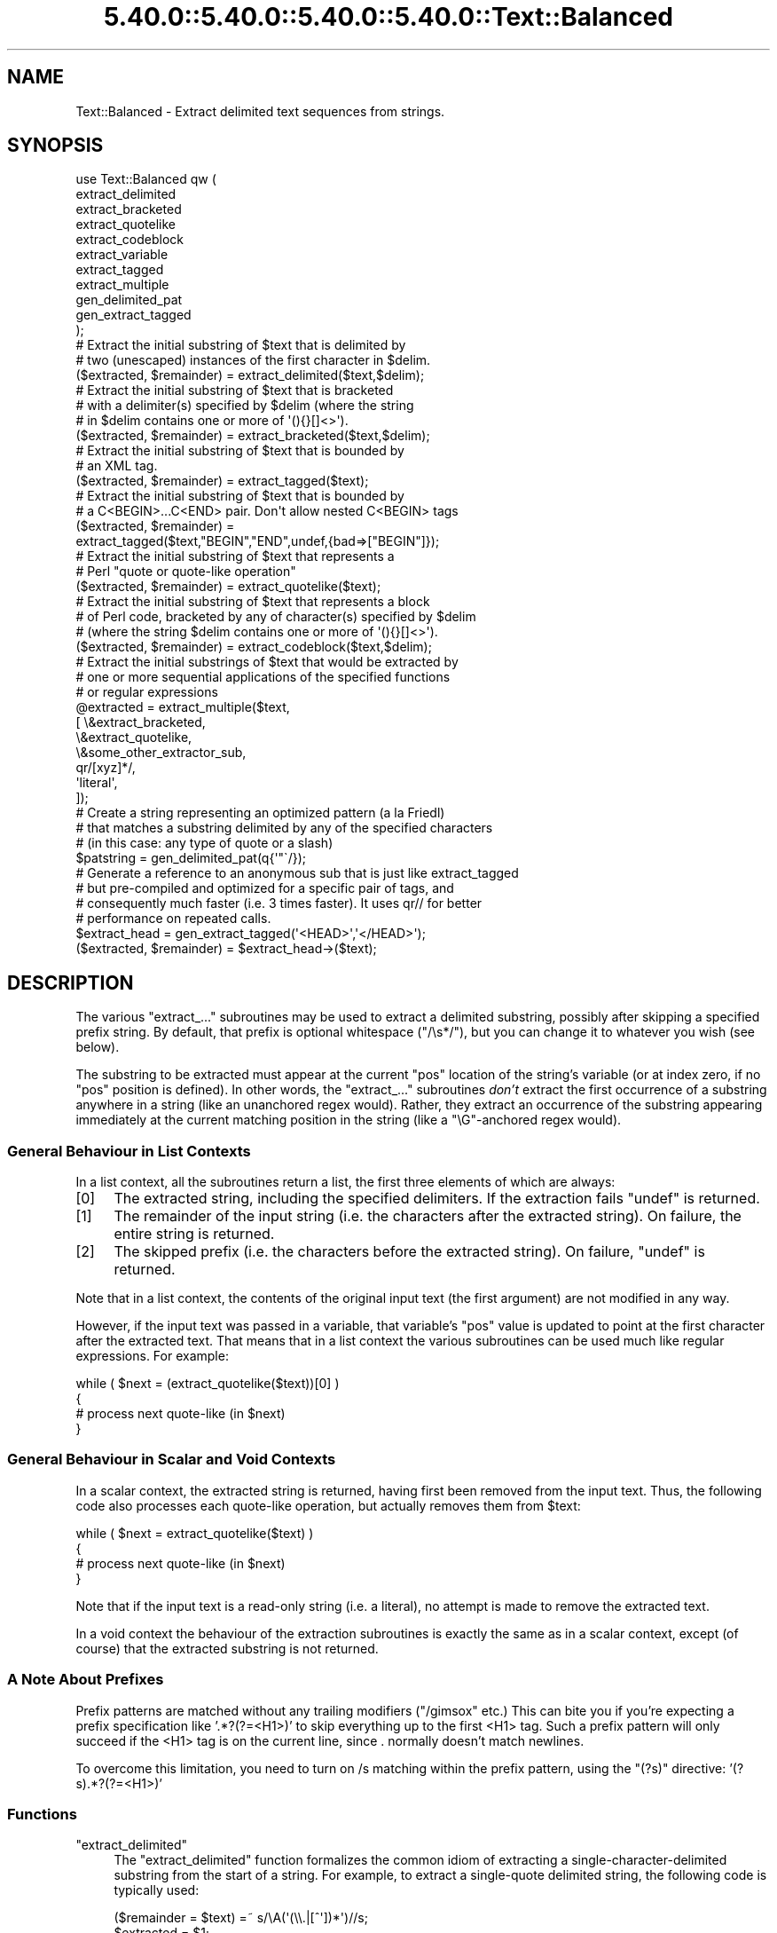 .\" Automatically generated by Pod::Man 5.0102 (Pod::Simple 3.45)
.\"
.\" Standard preamble:
.\" ========================================================================
.de Sp \" Vertical space (when we can't use .PP)
.if t .sp .5v
.if n .sp
..
.de Vb \" Begin verbatim text
.ft CW
.nf
.ne \\$1
..
.de Ve \" End verbatim text
.ft R
.fi
..
.\" \*(C` and \*(C' are quotes in nroff, nothing in troff, for use with C<>.
.ie n \{\
.    ds C` ""
.    ds C' ""
'br\}
.el\{\
.    ds C`
.    ds C'
'br\}
.\"
.\" Escape single quotes in literal strings from groff's Unicode transform.
.ie \n(.g .ds Aq \(aq
.el       .ds Aq '
.\"
.\" If the F register is >0, we'll generate index entries on stderr for
.\" titles (.TH), headers (.SH), subsections (.SS), items (.Ip), and index
.\" entries marked with X<> in POD.  Of course, you'll have to process the
.\" output yourself in some meaningful fashion.
.\"
.\" Avoid warning from groff about undefined register 'F'.
.de IX
..
.nr rF 0
.if \n(.g .if rF .nr rF 1
.if (\n(rF:(\n(.g==0)) \{\
.    if \nF \{\
.        de IX
.        tm Index:\\$1\t\\n%\t"\\$2"
..
.        if !\nF==2 \{\
.            nr % 0
.            nr F 2
.        \}
.    \}
.\}
.rr rF
.\" ========================================================================
.\"
.IX Title "5.40.0::5.40.0::5.40.0::5.40.0::Text::Balanced 3"
.TH 5.40.0::5.40.0::5.40.0::5.40.0::Text::Balanced 3 2024-12-14 "perl v5.40.0" "Perl Programmers Reference Guide"
.\" For nroff, turn off justification.  Always turn off hyphenation; it makes
.\" way too many mistakes in technical documents.
.if n .ad l
.nh
.SH NAME
Text::Balanced \- Extract delimited text sequences from strings.
.SH SYNOPSIS
.IX Header "SYNOPSIS"
.Vb 11
\&    use Text::Balanced qw (
\&        extract_delimited
\&        extract_bracketed
\&        extract_quotelike
\&        extract_codeblock
\&        extract_variable
\&        extract_tagged
\&        extract_multiple
\&        gen_delimited_pat
\&        gen_extract_tagged
\&    );
\&
\&    # Extract the initial substring of $text that is delimited by
\&    # two (unescaped) instances of the first character in $delim.
\&
\&    ($extracted, $remainder) = extract_delimited($text,$delim);
\&
\&    # Extract the initial substring of $text that is bracketed
\&    # with a delimiter(s) specified by $delim (where the string
\&    # in $delim contains one or more of \*(Aq(){}[]<>\*(Aq).
\&
\&    ($extracted, $remainder) = extract_bracketed($text,$delim);
\&
\&    # Extract the initial substring of $text that is bounded by
\&    # an XML tag.
\&
\&    ($extracted, $remainder) = extract_tagged($text);
\&
\&    # Extract the initial substring of $text that is bounded by
\&    # a C<BEGIN>...C<END> pair. Don\*(Aqt allow nested C<BEGIN> tags
\&
\&    ($extracted, $remainder) =
\&        extract_tagged($text,"BEGIN","END",undef,{bad=>["BEGIN"]});
\&
\&    # Extract the initial substring of $text that represents a
\&    # Perl "quote or quote\-like operation"
\&
\&    ($extracted, $remainder) = extract_quotelike($text);
\&
\&    # Extract the initial substring of $text that represents a block
\&    # of Perl code, bracketed by any of character(s) specified by $delim
\&    # (where the string $delim contains one or more of \*(Aq(){}[]<>\*(Aq).
\&
\&    ($extracted, $remainder) = extract_codeblock($text,$delim);
\&
\&    # Extract the initial substrings of $text that would be extracted by
\&    # one or more sequential applications of the specified functions
\&    # or regular expressions
\&
\&    @extracted = extract_multiple($text,
\&                                  [ \e&extract_bracketed,
\&                                    \e&extract_quotelike,
\&                                    \e&some_other_extractor_sub,
\&                                    qr/[xyz]*/,
\&                                    \*(Aqliteral\*(Aq,
\&                                  ]);
\&
\&    # Create a string representing an optimized pattern (a la Friedl)
\&    # that matches a substring delimited by any of the specified characters
\&    # (in this case: any type of quote or a slash)
\&
\&    $patstring = gen_delimited_pat(q{\*(Aq"\`/});
\&
\&    # Generate a reference to an anonymous sub that is just like extract_tagged
\&    # but pre\-compiled and optimized for a specific pair of tags, and
\&    # consequently much faster (i.e. 3 times faster). It uses qr// for better
\&    # performance on repeated calls.
\&
\&    $extract_head = gen_extract_tagged(\*(Aq<HEAD>\*(Aq,\*(Aq</HEAD>\*(Aq);
\&    ($extracted, $remainder) = $extract_head\->($text);
.Ve
.SH DESCRIPTION
.IX Header "DESCRIPTION"
The various \f(CW\*(C`extract_...\*(C'\fR subroutines may be used to
extract a delimited substring, possibly after skipping a
specified prefix string. By default, that prefix is
optional whitespace (\f(CW\*(C`/\es*/\*(C'\fR), but you can change it to whatever
you wish (see below).
.PP
The substring to be extracted must appear at the
current \f(CW\*(C`pos\*(C'\fR location of the string's variable
(or at index zero, if no \f(CW\*(C`pos\*(C'\fR position is defined).
In other words, the \f(CW\*(C`extract_...\*(C'\fR subroutines \fIdon't\fR
extract the first occurrence of a substring anywhere
in a string (like an unanchored regex would). Rather,
they extract an occurrence of the substring appearing
immediately at the current matching position in the
string (like a \f(CW\*(C`\eG\*(C'\fR\-anchored regex would).
.SS "General Behaviour in List Contexts"
.IX Subsection "General Behaviour in List Contexts"
In a list context, all the subroutines return a list, the first three
elements of which are always:
.IP [0] 4
.IX Item "[0]"
The extracted string, including the specified delimiters.
If the extraction fails \f(CW\*(C`undef\*(C'\fR is returned.
.IP [1] 4
.IX Item "[1]"
The remainder of the input string (i.e. the characters after the
extracted string). On failure, the entire string is returned.
.IP [2] 4
.IX Item "[2]"
The skipped prefix (i.e. the characters before the extracted string).
On failure, \f(CW\*(C`undef\*(C'\fR is returned.
.PP
Note that in a list context, the contents of the original input text (the first
argument) are not modified in any way.
.PP
However, if the input text was passed in a variable, that variable's
\&\f(CW\*(C`pos\*(C'\fR value is updated to point at the first character after the
extracted text. That means that in a list context the various
subroutines can be used much like regular expressions. For example:
.PP
.Vb 4
\&    while ( $next = (extract_quotelike($text))[0] )
\&    {
\&        # process next quote\-like (in $next)
\&    }
.Ve
.SS "General Behaviour in Scalar and Void Contexts"
.IX Subsection "General Behaviour in Scalar and Void Contexts"
In a scalar context, the extracted string is returned, having first been
removed from the input text. Thus, the following code also processes
each quote-like operation, but actually removes them from \f(CW$text:\fR
.PP
.Vb 4
\&    while ( $next = extract_quotelike($text) )
\&    {
\&        # process next quote\-like (in $next)
\&    }
.Ve
.PP
Note that if the input text is a read-only string (i.e. a literal),
no attempt is made to remove the extracted text.
.PP
In a void context the behaviour of the extraction subroutines is
exactly the same as in a scalar context, except (of course) that the
extracted substring is not returned.
.SS "A Note About Prefixes"
.IX Subsection "A Note About Prefixes"
Prefix patterns are matched without any trailing modifiers (\f(CW\*(C`/gimsox\*(C'\fR etc.)
This can bite you if you're expecting a prefix specification like
\&'.*?(?=<H1>)' to skip everything up to the first <H1> tag. Such a prefix
pattern will only succeed if the <H1> tag is on the current line, since
\&. normally doesn't match newlines.
.PP
To overcome this limitation, you need to turn on /s matching within
the prefix pattern, using the \f(CW\*(C`(?s)\*(C'\fR directive: '(?s).*?(?=<H1>)'
.SS Functions
.IX Subsection "Functions"
.ie n .IP """extract_delimited""" 4
.el .IP \f(CWextract_delimited\fR 4
.IX Item "extract_delimited"
The \f(CW\*(C`extract_delimited\*(C'\fR function formalizes the common idiom
of extracting a single-character-delimited substring from the start of
a string. For example, to extract a single-quote delimited string, the
following code is typically used:
.Sp
.Vb 2
\&    ($remainder = $text) =~ s/\eA(\*(Aq(\e\e.|[^\*(Aq])*\*(Aq)//s;
\&    $extracted = $1;
.Ve
.Sp
but with \f(CW\*(C`extract_delimited\*(C'\fR it can be simplified to:
.Sp
.Vb 1
\&    ($extracted,$remainder) = extract_delimited($text, "\*(Aq");
.Ve
.Sp
\&\f(CW\*(C`extract_delimited\*(C'\fR takes up to four scalars (the input text, the
delimiters, a prefix pattern to be skipped, and any escape characters)
and extracts the initial substring of the text that
is appropriately delimited. If the delimiter string has multiple
characters, the first one encountered in the text is taken to delimit
the substring.
The third argument specifies a prefix pattern that is to be skipped
(but must be present!) before the substring is extracted.
The final argument specifies the escape character to be used for each
delimiter.
.Sp
All arguments are optional. If the escape characters are not specified,
every delimiter is escaped with a backslash (\f(CW\*(C`\e\*(C'\fR).
If the prefix is not specified, the
pattern \f(CW\*(Aq\es*\*(Aq\fR \- optional whitespace \- is used. If the delimiter set
is also not specified, the set \f(CW\*(C`/["\*(Aq\`]/\*(C'\fR is used. If the text to be processed
is not specified either, \f(CW$_\fR is used.
.Sp
In list context, \f(CW\*(C`extract_delimited\*(C'\fR returns a array of three
elements, the extracted substring (\fIincluding the surrounding
delimiters\fR), the remainder of the text, and the skipped prefix (if
any). If a suitable delimited substring is not found, the first
element of the array is the empty string, the second is the complete
original text, and the prefix returned in the third element is an
empty string.
.Sp
In a scalar context, just the extracted substring is returned. In
a void context, the extracted substring (and any prefix) are simply
removed from the beginning of the first argument.
.Sp
Examples:
.Sp
.Vb 1
\&    # Remove a single\-quoted substring from the very beginning of $text:
\&
\&        $substring = extract_delimited($text, "\*(Aq", \*(Aq\*(Aq);
\&
\&    # Remove a single\-quoted Pascalish substring (i.e. one in which
\&    # doubling the quote character escapes it) from the very
\&    # beginning of $text:
\&
\&        $substring = extract_delimited($text, "\*(Aq", \*(Aq\*(Aq, "\*(Aq");
\&
\&    # Extract a single\- or double\- quoted substring from the
\&    # beginning of $text, optionally after some whitespace
\&    # (note the list context to protect $text from modification):
\&
\&        ($substring) = extract_delimited $text, q{"\*(Aq};
\&
\&    # Delete the substring delimited by the first \*(Aq/\*(Aq in $text:
\&
\&        $text = join \*(Aq\*(Aq, (extract_delimited($text,\*(Aq/\*(Aq,\*(Aq[^/]*\*(Aq)[2,1];
.Ve
.Sp
Note that this last example is \fInot\fR the same as deleting the first
quote-like pattern. For instance, if \f(CW$text\fR contained the string:
.Sp
.Vb 1
\&    "if (\*(Aq./cmd\*(Aq =~ m/$UNIXCMD/s) { $cmd = $1; }"
.Ve
.Sp
then after the deletion it would contain:
.Sp
.Vb 1
\&    "if (\*(Aq.$UNIXCMD/s) { $cmd = $1; }"
.Ve
.Sp
not:
.Sp
.Vb 1
\&    "if (\*(Aq./cmd\*(Aq =~ ms) { $cmd = $1; }"
.Ve
.Sp
See "extract_quotelike" for a (partial) solution to this problem.
.ie n .IP """extract_bracketed""" 4
.el .IP \f(CWextract_bracketed\fR 4
.IX Item "extract_bracketed"
Like \f(CW"extract_delimited"\fR, the \f(CW\*(C`extract_bracketed\*(C'\fR function takes
up to three optional scalar arguments: a string to extract from, a delimiter
specifier, and a prefix pattern. As before, a missing prefix defaults to
optional whitespace and a missing text defaults to \f(CW$_\fR. However, a missing
delimiter specifier defaults to \f(CW\*(Aq{}()[]<>\*(Aq\fR (see below).
.Sp
\&\f(CW\*(C`extract_bracketed\*(C'\fR extracts a balanced-bracket-delimited
substring (using any one (or more) of the user-specified delimiter
brackets: '(..)', '{..}', '[..]', or '<..>'). Optionally it will also
respect quoted unbalanced brackets (see below).
.Sp
A "delimiter bracket" is a bracket in list of delimiters passed as
\&\f(CW\*(C`extract_bracketed\*(C'\fR's second argument. Delimiter brackets are
specified by giving either the left or right (or both!) versions
of the required bracket(s). Note that the order in which
two or more delimiter brackets are specified is not significant.
.Sp
A "balanced-bracket-delimited substring" is a substring bounded by
matched brackets, such that any other (left or right) delimiter
bracket \fIwithin\fR the substring is also matched by an opposite
(right or left) delimiter bracket \fIat the same level of nesting\fR. Any
type of bracket not in the delimiter list is treated as an ordinary
character.
.Sp
In other words, each type of bracket specified as a delimiter must be
balanced and correctly nested within the substring, and any other kind of
("non-delimiter") bracket in the substring is ignored.
.Sp
For example, given the string:
.Sp
.Vb 1
\&    $text = "{ an \*(Aq[irregularly :\-(] {} parenthesized >:\-)\*(Aq string }";
.Ve
.Sp
then a call to \f(CW\*(C`extract_bracketed\*(C'\fR in a list context:
.Sp
.Vb 1
\&    @result = extract_bracketed( $text, \*(Aq{}\*(Aq );
.Ve
.Sp
would return:
.Sp
.Vb 1
\&    ( "{ an \*(Aq[irregularly :\-(] {} parenthesized >:\-)\*(Aq string }" , "" , "" )
.Ve
.Sp
since both sets of \f(CW\*(Aq{..}\*(Aq\fR brackets are properly nested and evenly balanced.
(In a scalar context just the first element of the array would be returned. In
a void context, \f(CW$text\fR would be replaced by an empty string.)
.Sp
Likewise the call in:
.Sp
.Vb 1
\&    @result = extract_bracketed( $text, \*(Aq{[\*(Aq );
.Ve
.Sp
would return the same result, since all sets of both types of specified
delimiter brackets are correctly nested and balanced.
.Sp
However, the call in:
.Sp
.Vb 1
\&    @result = extract_bracketed( $text, \*(Aq{([<\*(Aq );
.Ve
.Sp
would fail, returning:
.Sp
.Vb 1
\&    ( undef , "{ an \*(Aq[irregularly :\-(] {} parenthesized >:\-)\*(Aq string }"  );
.Ve
.Sp
because the embedded pairs of \f(CW\*(Aq(..)\*(Aq\fRs and \f(CW\*(Aq[..]\*(Aq\fRs are "cross-nested" and
the embedded \f(CW\*(Aq>\*(Aq\fR is unbalanced. (In a scalar context, this call would
return an empty string. In a void context, \f(CW$text\fR would be unchanged.)
.Sp
Note that the embedded single-quotes in the string don't help in this
case, since they have not been specified as acceptable delimiters and are
therefore treated as non-delimiter characters (and ignored).
.Sp
However, if a particular species of quote character is included in the
delimiter specification, then that type of quote will be correctly handled.
for example, if \f(CW$text\fR is:
.Sp
.Vb 1
\&    $text = \*(Aq<A HREF=">>>>">link</A>\*(Aq;
.Ve
.Sp
then
.Sp
.Vb 1
\&    @result = extract_bracketed( $text, \*(Aq<">\*(Aq );
.Ve
.Sp
returns:
.Sp
.Vb 1
\&    ( \*(Aq<A HREF=">>>>">\*(Aq, \*(Aqlink</A>\*(Aq, "" )
.Ve
.Sp
as expected. Without the specification of \f(CW\*(C`"\*(C'\fR as an embedded quoter:
.Sp
.Vb 1
\&    @result = extract_bracketed( $text, \*(Aq<>\*(Aq );
.Ve
.Sp
the result would be:
.Sp
.Vb 1
\&    ( \*(Aq<A HREF=">\*(Aq, \*(Aq>>>">link</A>\*(Aq, "" )
.Ve
.Sp
In addition to the quote delimiters \f(CW\*(C`\*(Aq\*(C'\fR, \f(CW\*(C`"\*(C'\fR, and \f(CW\*(C`\`\*(C'\fR, full Perl quote-like
quoting (i.e. q{string}, qq{string}, etc) can be specified by including the
letter 'q' as a delimiter. Hence:
.Sp
.Vb 1
\&    @result = extract_bracketed( $text, \*(Aq<q>\*(Aq );
.Ve
.Sp
would correctly match something like this:
.Sp
.Vb 1
\&    $text = \*(Aq<leftop: conj /and/ conj>\*(Aq;
.Ve
.Sp
See also: \f(CW"extract_quotelike"\fR and \f(CW"extract_codeblock"\fR.
.ie n .IP """extract_variable""" 4
.el .IP \f(CWextract_variable\fR 4
.IX Item "extract_variable"
\&\f(CW\*(C`extract_variable\*(C'\fR extracts any valid Perl variable or
variable-involved expression, including scalars, arrays, hashes, array
accesses, hash look-ups, method calls through objects, subroutine calls
through subroutine references, etc.
.Sp
The subroutine takes up to two optional arguments:
.RS 4
.IP 1. 4
A string to be processed (\f(CW$_\fR if the string is omitted or \f(CW\*(C`undef\*(C'\fR)
.IP 2. 4
A string specifying a pattern to be matched as a prefix (which is to be
skipped). If omitted, optional whitespace is skipped.
.RE
.RS 4
.Sp
On success in a list context, an array of 3 elements is returned. The
elements are:
.IP [0] 4
.IX Item "[0]"
the extracted variable, or variablish expression
.IP [1] 4
.IX Item "[1]"
the remainder of the input text,
.IP [2] 4
.IX Item "[2]"
the prefix substring (if any),
.RE
.RS 4
.Sp
On failure, all of these values (except the remaining text) are \f(CW\*(C`undef\*(C'\fR.
.Sp
In a scalar context, \f(CW\*(C`extract_variable\*(C'\fR returns just the complete
substring that matched a variablish expression. \f(CW\*(C`undef\*(C'\fR is returned on
failure. In addition, the original input text has the returned substring
(and any prefix) removed from it.
.Sp
In a void context, the input text just has the matched substring (and
any specified prefix) removed.
.RE
.ie n .IP """extract_tagged""" 4
.el .IP \f(CWextract_tagged\fR 4
.IX Item "extract_tagged"
\&\f(CW\*(C`extract_tagged\*(C'\fR extracts and segments text between (balanced)
specified tags.
.Sp
The subroutine takes up to five optional arguments:
.RS 4
.IP 1. 4
A string to be processed (\f(CW$_\fR if the string is omitted or \f(CW\*(C`undef\*(C'\fR)
.IP 2. 4
A string specifying a pattern (i.e. regex) to be matched as the opening tag.
If the pattern string is omitted (or \f(CW\*(C`undef\*(C'\fR) then a pattern
that matches any standard XML tag is used.
.IP 3. 4
A string specifying a pattern to be matched at the closing tag.
If the pattern string is omitted (or \f(CW\*(C`undef\*(C'\fR) then the closing
tag is constructed by inserting a \f(CW\*(C`/\*(C'\fR after any leading bracket
characters in the actual opening tag that was matched (\fInot\fR the pattern
that matched the tag). For example, if the opening tag pattern
is specified as \f(CW\*(Aq{{\ew+}}\*(Aq\fR and actually matched the opening tag
\&\f(CW"{{DATA}}"\fR, then the constructed closing tag would be \f(CW"{{/DATA}}"\fR.
.IP 4. 4
A string specifying a pattern to be matched as a prefix (which is to be
skipped). If omitted, optional whitespace is skipped.
.IP 5. 4
A hash reference containing various parsing options (see below)
.RE
.RS 4
.Sp
The various options that can be specified are:
.ie n .IP """reject => $listref""" 4
.el .IP "\f(CWreject => $listref\fR" 4
.IX Item "reject => $listref"
The list reference contains one or more strings specifying patterns
that must \fInot\fR appear within the tagged text.
.Sp
For example, to extract
an HTML link (which should not contain nested links) use:
.Sp
.Vb 1
\&        extract_tagged($text, \*(Aq<A>\*(Aq, \*(Aq</A>\*(Aq, undef, {reject => [\*(Aq<A>\*(Aq]} );
.Ve
.ie n .IP """ignore => $listref""" 4
.el .IP "\f(CWignore => $listref\fR" 4
.IX Item "ignore => $listref"
The list reference contains one or more strings specifying patterns
that are \fInot\fR to be treated as nested tags within the tagged text
(even if they would match the start tag pattern).
.Sp
For example, to extract an arbitrary XML tag, but ignore "empty" elements:
.Sp
.Vb 1
\&        extract_tagged($text, undef, undef, undef, {ignore => [\*(Aq<[^>]*/>\*(Aq]} );
.Ve
.Sp
(also see "gen_delimited_pat" below).
.ie n .IP """fail => $str""" 4
.el .IP "\f(CWfail => $str\fR" 4
.IX Item "fail => $str"
The \f(CW\*(C`fail\*(C'\fR option indicates the action to be taken if a matching end
tag is not encountered (i.e. before the end of the string or some
\&\f(CW\*(C`reject\*(C'\fR pattern matches). By default, a failure to match a closing
tag causes \f(CW\*(C`extract_tagged\*(C'\fR to immediately fail.
.Sp
However, if the string value associated with <reject> is "MAX", then
\&\f(CW\*(C`extract_tagged\*(C'\fR returns the complete text up to the point of failure.
If the string is "PARA", \f(CW\*(C`extract_tagged\*(C'\fR returns only the first paragraph
after the tag (up to the first line that is either empty or contains
only whitespace characters).
If the string is "", the default behaviour (i.e. failure) is reinstated.
.Sp
For example, suppose the start tag "/para" introduces a paragraph, which then
continues until the next "/endpara" tag or until another "/para" tag is
encountered:
.Sp
.Vb 1
\&        $text = "/para line 1\en\enline 3\en/para line 4";
\&
\&        extract_tagged($text, \*(Aq/para\*(Aq, \*(Aq/endpara\*(Aq, undef,
\&                                {reject => \*(Aq/para\*(Aq, fail => MAX );
\&
\&        # EXTRACTED: "/para line 1\en\enline 3\en"
.Ve
.Sp
Suppose instead, that if no matching "/endpara" tag is found, the "/para"
tag refers only to the immediately following paragraph:
.Sp
.Vb 1
\&        $text = "/para line 1\en\enline 3\en/para line 4";
\&
\&        extract_tagged($text, \*(Aq/para\*(Aq, \*(Aq/endpara\*(Aq, undef,
\&                        {reject => \*(Aq/para\*(Aq, fail => MAX );
\&
\&        # EXTRACTED: "/para line 1\en"
.Ve
.Sp
Note that the specified \f(CW\*(C`fail\*(C'\fR behaviour applies to nested tags as well.
.RE
.RS 4
.Sp
On success in a list context, an array of 6 elements is returned. The elements are:
.IP [0] 4
.IX Item "[0]"
the extracted tagged substring (including the outermost tags),
.IP [1] 4
.IX Item "[1]"
the remainder of the input text,
.IP [2] 4
.IX Item "[2]"
the prefix substring (if any),
.IP [3] 4
.IX Item "[3]"
the opening tag
.IP [4] 4
.IX Item "[4]"
the text between the opening and closing tags
.IP [5] 4
.IX Item "[5]"
the closing tag (or "" if no closing tag was found)
.RE
.RS 4
.Sp
On failure, all of these values (except the remaining text) are \f(CW\*(C`undef\*(C'\fR.
.Sp
In a scalar context, \f(CW\*(C`extract_tagged\*(C'\fR returns just the complete
substring that matched a tagged text (including the start and end
tags). \f(CW\*(C`undef\*(C'\fR is returned on failure. In addition, the original input
text has the returned substring (and any prefix) removed from it.
.Sp
In a void context, the input text just has the matched substring (and
any specified prefix) removed.
.RE
.ie n .IP """gen_extract_tagged""" 4
.el .IP \f(CWgen_extract_tagged\fR 4
.IX Item "gen_extract_tagged"
\&\f(CW\*(C`gen_extract_tagged\*(C'\fR generates a new anonymous subroutine which
extracts text between (balanced) specified tags. In other words,
it generates a function identical in function to \f(CW\*(C`extract_tagged\*(C'\fR.
.Sp
The difference between \f(CW\*(C`extract_tagged\*(C'\fR and the anonymous
subroutines generated by
\&\f(CW\*(C`gen_extract_tagged\*(C'\fR, is that those generated subroutines:
.RS 4
.IP \(bu 4
do not have to reparse tag specification or parsing options every time
they are called (whereas \f(CW\*(C`extract_tagged\*(C'\fR has to effectively rebuild
its tag parser on every call);
.IP \(bu 4
make use of the new qr// construct to pre-compile the regexes they use
(whereas \f(CW\*(C`extract_tagged\*(C'\fR uses standard string variable interpolation
to create tag-matching patterns).
.RE
.RS 4
.Sp
The subroutine takes up to four optional arguments (the same set as
\&\f(CW\*(C`extract_tagged\*(C'\fR except for the string to be processed). It returns
a reference to a subroutine which in turn takes a single argument (the text to
be extracted from).
.Sp
In other words, the implementation of \f(CW\*(C`extract_tagged\*(C'\fR is exactly
equivalent to:
.Sp
.Vb 6
\&        sub extract_tagged
\&        {
\&                my $text = shift;
\&                $extractor = gen_extract_tagged(@_);
\&                return $extractor\->($text);
\&        }
.Ve
.Sp
(although \f(CW\*(C`extract_tagged\*(C'\fR is not currently implemented that way).
.Sp
Using \f(CW\*(C`gen_extract_tagged\*(C'\fR to create extraction functions for specific tags
is a good idea if those functions are going to be called more than once, since
their performance is typically twice as good as the more general-purpose
\&\f(CW\*(C`extract_tagged\*(C'\fR.
.RE
.ie n .IP """extract_quotelike""" 4
.el .IP \f(CWextract_quotelike\fR 4
.IX Item "extract_quotelike"
\&\f(CW\*(C`extract_quotelike\*(C'\fR attempts to recognize, extract, and segment any
one of the various Perl quotes and quotelike operators (see
\&\fBperlop\fR\|(3)) Nested backslashed delimiters, embedded balanced bracket
delimiters (for the quotelike operators), and trailing modifiers are
all caught. For example, in:
.Sp
.Vb 1
\&        extract_quotelike \*(Aqq # an octothorpe: \e# (not the end of the q!) #\*(Aq
\&
\&        extract_quotelike \*(Aq  "You said, \e"Use sed\e"."  \*(Aq
\&
\&        extract_quotelike \*(Aq s{([A\-Z]{1,8}\e.[A\-Z]{3})} /\eL$1\eE/; \*(Aq
\&
\&        extract_quotelike \*(Aq tr/\e\e\e/\e\e\e\e/\e\e\e//ds; \*(Aq
.Ve
.Sp
the full Perl quotelike operations are all extracted correctly.
.Sp
Note too that, when using the /x modifier on a regex, any comment
containing the current pattern delimiter will cause the regex to be
immediately terminated. In other words:
.Sp
.Vb 5
\&        \*(Aqm /
\&                (?i)            # CASE INSENSITIVE
\&                [a\-z_]          # LEADING ALPHABETIC/UNDERSCORE
\&                [a\-z0\-9]*       # FOLLOWED BY ANY NUMBER OF ALPHANUMERICS
\&           /x\*(Aq
.Ve
.Sp
will be extracted as if it were:
.Sp
.Vb 3
\&        \*(Aqm /
\&                (?i)            # CASE INSENSITIVE
\&                [a\-z_]          # LEADING ALPHABETIC/\*(Aq
.Ve
.Sp
This behaviour is identical to that of the actual compiler.
.Sp
\&\f(CW\*(C`extract_quotelike\*(C'\fR takes two arguments: the text to be processed and
a prefix to be matched at the very beginning of the text. If no prefix
is specified, optional whitespace is the default. If no text is given,
\&\f(CW$_\fR is used.
.Sp
In a list context, an array of 11 elements is returned. The elements are:
.RS 4
.IP [0] 4
.IX Item "[0]"
the extracted quotelike substring (including trailing modifiers),
.IP [1] 4
.IX Item "[1]"
the remainder of the input text,
.IP [2] 4
.IX Item "[2]"
the prefix substring (if any),
.IP [3] 4
.IX Item "[3]"
the name of the quotelike operator (if any),
.IP [4] 4
.IX Item "[4]"
the left delimiter of the first block of the operation,
.IP [5] 4
.IX Item "[5]"
the text of the first block of the operation
(that is, the contents of
a quote, the regex of a match or substitution or the target list of a
translation),
.IP [6] 4
.IX Item "[6]"
the right delimiter of the first block of the operation,
.IP [7] 4
.IX Item "[7]"
the left delimiter of the second block of the operation
(that is, if it is a \f(CW\*(C`s\*(C'\fR, \f(CW\*(C`tr\*(C'\fR, or \f(CW\*(C`y\*(C'\fR),
.IP [8] 4
.IX Item "[8]"
the text of the second block of the operation
(that is, the replacement of a substitution or the translation list
of a translation),
.IP [9] 4
.IX Item "[9]"
the right delimiter of the second block of the operation (if any),
.IP [10] 4
.IX Item "[10]"
the trailing modifiers on the operation (if any).
.RE
.RS 4
.Sp
For each of the fields marked "(if any)" the default value on success is
an empty string.
On failure, all of these values (except the remaining text) are \f(CW\*(C`undef\*(C'\fR.
.Sp
In a scalar context, \f(CW\*(C`extract_quotelike\*(C'\fR returns just the complete substring
that matched a quotelike operation (or \f(CW\*(C`undef\*(C'\fR on failure). In a scalar or
void context, the input text has the same substring (and any specified
prefix) removed.
.Sp
Examples:
.Sp
.Vb 1
\&        # Remove the first quotelike literal that appears in text
\&
\&                $quotelike = extract_quotelike($text,\*(Aq.*?\*(Aq);
\&
\&        # Replace one or more leading whitespace\-separated quotelike
\&        # literals in $_ with "<QLL>"
\&
\&                do { $_ = join \*(Aq<QLL>\*(Aq, (extract_quotelike)[2,1] } until $@;
\&
\&
\&        # Isolate the search pattern in a quotelike operation from $text
\&
\&                ($op,$pat) = (extract_quotelike $text)[3,5];
\&                if ($op =~ /[ms]/)
\&                {
\&                        print "search pattern: $pat\en";
\&                }
\&                else
\&                {
\&                        print "$op is not a pattern matching operation\en";
\&                }
.Ve
.RE
.ie n .IP """extract_quotelike""" 4
.el .IP \f(CWextract_quotelike\fR 4
.IX Item "extract_quotelike"
\&\f(CW\*(C`extract_quotelike\*(C'\fR can successfully extract "here documents" from an input
string, but with an important caveat in list contexts.
.Sp
Unlike other types of quote-like literals, a here document is rarely
a contiguous substring. For example, a typical piece of code using
here document might look like this:
.Sp
.Vb 4
\&        <<\*(AqEOMSG\*(Aq || die;
\&        This is the message.
\&        EOMSG
\&        exit;
.Ve
.Sp
Given this as an input string in a scalar context, \f(CW\*(C`extract_quotelike\*(C'\fR
would correctly return the string "<<'EOMSG'\enThis is the message.\enEOMSG",
leaving the string " || die;\enexit;" in the original variable. In other words,
the two separate pieces of the here document are successfully extracted and
concatenated.
.Sp
In a list context, \f(CW\*(C`extract_quotelike\*(C'\fR would return the list
.RS 4
.IP [0] 4
.IX Item "[0]"
"<<'EOMSG'\enThis is the message.\enEOMSG\en" (i.e. the full extracted here document,
including fore and aft delimiters),
.IP [1] 4
.IX Item "[1]"
" || die;\enexit;" (i.e. the remainder of the input text, concatenated),
.IP [2] 4
.IX Item "[2]"
"" (i.e. the prefix substring \-\- trivial in this case),
.IP [3] 4
.IX Item "[3]"
"<<" (i.e. the "name" of the quotelike operator)
.IP [4] 4
.IX Item "[4]"
"'EOMSG'" (i.e. the left delimiter of the here document, including any quotes),
.IP [5] 4
.IX Item "[5]"
"This is the message.\en" (i.e. the text of the here document),
.IP [6] 4
.IX Item "[6]"
"EOMSG" (i.e. the right delimiter of the here document),
.IP [7..10] 4
.IX Item "[7..10]"
"" (a here document has no second left delimiter, second text, second right
delimiter, or trailing modifiers).
.RE
.RS 4
.Sp
However, the matching position of the input variable would be set to
"exit;" (i.e. \fIafter\fR the closing delimiter of the here document),
which would cause the earlier " || die;\enexit;" to be skipped in any
sequence of code fragment extractions.
.Sp
To avoid this problem, when it encounters a here document whilst
extracting from a modifiable string, \f(CW\*(C`extract_quotelike\*(C'\fR silently
rearranges the string to an equivalent piece of Perl:
.Sp
.Vb 5
\&        <<\*(AqEOMSG\*(Aq
\&        This is the message.
\&        EOMSG
\&        || die;
\&        exit;
.Ve
.Sp
in which the here document \fIis\fR contiguous. It still leaves the
matching position after the here document, but now the rest of the line
on which the here document starts is not skipped.
.Sp
To prevent <extract_quotelike> from mucking about with the input in this way
(this is the only case where a list-context \f(CW\*(C`extract_quotelike\*(C'\fR does so),
you can pass the input variable as an interpolated literal:
.Sp
.Vb 1
\&        $quotelike = extract_quotelike("$var");
.Ve
.RE
.ie n .IP """extract_codeblock""" 4
.el .IP \f(CWextract_codeblock\fR 4
.IX Item "extract_codeblock"
\&\f(CW\*(C`extract_codeblock\*(C'\fR attempts to recognize and extract a balanced
bracket delimited substring that may contain unbalanced brackets
inside Perl quotes or quotelike operations. That is, \f(CW\*(C`extract_codeblock\*(C'\fR
is like a combination of \f(CW"extract_bracketed"\fR and
\&\f(CW"extract_quotelike"\fR.
.Sp
\&\f(CW\*(C`extract_codeblock\*(C'\fR takes the same initial three parameters as \f(CW\*(C`extract_bracketed\*(C'\fR:
a text to process, a set of delimiter brackets to look for, and a prefix to
match first. It also takes an optional fourth parameter, which allows the
outermost delimiter brackets to be specified separately (see below),
and a fifth parameter used only by Parse::RecDescent.
.Sp
Omitting the first argument (input text) means process \f(CW$_\fR instead.
Omitting the second argument (delimiter brackets) indicates that only \f(CW\*(Aq{\*(Aq\fR is to be used.
Omitting the third argument (prefix argument) implies optional whitespace at the start.
Omitting the fourth argument (outermost delimiter brackets) indicates that the
value of the second argument is to be used for the outermost delimiters.
.Sp
Once the prefix and the outermost opening delimiter bracket have been
recognized, code blocks are extracted by stepping through the input text and
trying the following alternatives in sequence:
.RS 4
.IP 1. 4
Try and match a closing delimiter bracket. If the bracket was the same
species as the last opening bracket, return the substring to that
point. If the bracket was mismatched, return an error.
.IP 2. 4
Try to match a quote or quotelike operator. If found, call
\&\f(CW\*(C`extract_quotelike\*(C'\fR to eat it. If \f(CW\*(C`extract_quotelike\*(C'\fR fails, return
the error it returned. Otherwise go back to step 1.
.IP 3. 4
Try to match an opening delimiter bracket. If found, call
\&\f(CW\*(C`extract_codeblock\*(C'\fR recursively to eat the embedded block. If the
recursive call fails, return an error. Otherwise, go back to step 1.
.IP 4. 4
Unconditionally match a bareword or any other single character, and
then go back to step 1.
.RE
.RS 4
.Sp
Examples:
.Sp
.Vb 1
\&        # Find a while loop in the text
\&
\&                if ($text =~ s/.*?while\es*\e{/{/)
\&                {
\&                        $loop = "while " . extract_codeblock($text);
\&                }
\&
\&        # Remove the first round\-bracketed list (which may include
\&        # round\- or curly\-bracketed code blocks or quotelike operators)
\&
\&                extract_codeblock $text, "(){}", \*(Aq[^(]*\*(Aq;
.Ve
.Sp
The ability to specify a different outermost delimiter bracket is useful
in some circumstances. For example, in the Parse::RecDescent module,
parser actions which are to be performed only on a successful parse
are specified using a \f(CW\*(C`<defer:...>\*(C'\fR directive. For example:
.Sp
.Vb 2
\&        sentence: subject verb object
\&                        <defer: {$::theVerb = $item{verb}} >
.Ve
.Sp
Parse::RecDescent uses \f(CW\*(C`extract_codeblock($text, \*(Aq{}<>\*(Aq)\*(C'\fR to extract the code
within the \f(CW\*(C`<defer:...>\*(C'\fR directive, but there's a problem.
.Sp
A deferred action like this:
.Sp
.Vb 1
\&                        <defer: {if ($count>10) {$count\-\-}} >
.Ve
.Sp
will be incorrectly parsed as:
.Sp
.Vb 1
\&                        <defer: {if ($count>
.Ve
.Sp
because the "less than" operator is interpreted as a closing delimiter.
.Sp
But, by extracting the directive using
\&\f(CW\*(C`extract_codeblock($text,\ \*(Aq{}\*(Aq,\ undef,\ \*(Aq<>\*(Aq)\*(C'\fR
the '>' character is only treated as a delimited at the outermost
level of the code block, so the directive is parsed correctly.
.RE
.ie n .IP """extract_multiple""" 4
.el .IP \f(CWextract_multiple\fR 4
.IX Item "extract_multiple"
The \f(CW\*(C`extract_multiple\*(C'\fR subroutine takes a string to be processed and a
list of extractors (subroutines or regular expressions) to apply to that string.
.Sp
In an array context \f(CW\*(C`extract_multiple\*(C'\fR returns an array of substrings
of the original string, as extracted by the specified extractors.
In a scalar context, \f(CW\*(C`extract_multiple\*(C'\fR returns the first
substring successfully extracted from the original string. In both
scalar and void contexts the original string has the first successfully
extracted substring removed from it. In all contexts
\&\f(CW\*(C`extract_multiple\*(C'\fR starts at the current \f(CW\*(C`pos\*(C'\fR of the string, and
sets that \f(CW\*(C`pos\*(C'\fR appropriately after it matches.
.Sp
Hence, the aim of a call to \f(CW\*(C`extract_multiple\*(C'\fR in a list context
is to split the processed string into as many non-overlapping fields as
possible, by repeatedly applying each of the specified extractors
to the remainder of the string. Thus \f(CW\*(C`extract_multiple\*(C'\fR is
a generalized form of Perl's \f(CW\*(C`split\*(C'\fR subroutine.
.Sp
The subroutine takes up to four optional arguments:
.RS 4
.IP 1. 4
A string to be processed (\f(CW$_\fR if the string is omitted or \f(CW\*(C`undef\*(C'\fR)
.IP 2. 4
A reference to a list of subroutine references and/or qr// objects and/or
literal strings and/or hash references, specifying the extractors
to be used to split the string. If this argument is omitted (or
\&\f(CW\*(C`undef\*(C'\fR) the list:
.Sp
.Vb 5
\&        [
\&                sub { extract_variable($_[0], \*(Aq\*(Aq) },
\&                sub { extract_quotelike($_[0],\*(Aq\*(Aq) },
\&                sub { extract_codeblock($_[0],\*(Aq{}\*(Aq,\*(Aq\*(Aq) },
\&        ]
.Ve
.Sp
is used.
.IP 3. 4
An number specifying the maximum number of fields to return. If this
argument is omitted (or \f(CW\*(C`undef\*(C'\fR), split continues as long as possible.
.Sp
If the third argument is \fIN\fR, then extraction continues until \fIN\fR fields
have been successfully extracted, or until the string has been completely
processed.
.Sp
Note that in scalar and void contexts the value of this argument is
automatically reset to 1 (under \f(CW\*(C`\-w\*(C'\fR, a warning is issued if the argument
has to be reset).
.IP 4. 4
A value indicating whether unmatched substrings (see below) within the
text should be skipped or returned as fields. If the value is true,
such substrings are skipped. Otherwise, they are returned.
.RE
.RS 4
.Sp
The extraction process works by applying each extractor in
sequence to the text string.
.Sp
If the extractor is a subroutine it is called in a list context and is
expected to return a list of a single element, namely the extracted
text. It may optionally also return two further arguments: a string
representing the text left after extraction (like $' for a pattern
match), and a string representing any prefix skipped before the
extraction (like $` in a pattern match). Note that this is designed
to facilitate the use of other Text::Balanced subroutines with
\&\f(CW\*(C`extract_multiple\*(C'\fR. Note too that the value returned by an extractor
subroutine need not bear any relationship to the corresponding substring
of the original text (see examples below).
.Sp
If the extractor is a precompiled regular expression or a string,
it is matched against the text in a scalar context with a leading
\&'\eG' and the gc modifiers enabled. The extracted value is either
\&\f(CW$1\fR if that variable is defined after the match, or else the
complete match (i.e. $&).
.Sp
If the extractor is a hash reference, it must contain exactly one element.
The value of that element is one of the
above extractor types (subroutine reference, regular expression, or string).
The key of that element is the name of a class into which the successful
return value of the extractor will be blessed.
.Sp
If an extractor returns a defined value, that value is immediately
treated as the next extracted field and pushed onto the list of fields.
If the extractor was specified in a hash reference, the field is also
blessed into the appropriate class,
.Sp
If the extractor fails to match (in the case of a regex extractor), or returns an empty list or an undefined value (in the case of a subroutine extractor), it is
assumed to have failed to extract.
If none of the extractor subroutines succeeds, then one
character is extracted from the start of the text and the extraction
subroutines reapplied. Characters which are thus removed are accumulated and
eventually become the next field (unless the fourth argument is true, in which
case they are discarded).
.Sp
For example, the following extracts substrings that are valid Perl variables:
.Sp
.Vb 3
\&        @fields = extract_multiple($text,
\&                                   [ sub { extract_variable($_[0]) } ],
\&                                   undef, 1);
.Ve
.Sp
This example separates a text into fields which are quote delimited,
curly bracketed, and anything else. The delimited and bracketed
parts are also blessed to identify them (the "anything else" is unblessed):
.Sp
.Vb 5
\&        @fields = extract_multiple($text,
\&                   [
\&                        { Delim => sub { extract_delimited($_[0],q{\*(Aq"}) } },
\&                        { Brack => sub { extract_bracketed($_[0],\*(Aq{}\*(Aq) } },
\&                   ]);
.Ve
.Sp
This call extracts the next single substring that is a valid Perl quotelike
operator (and removes it from \f(CW$text\fR):
.Sp
.Vb 4
\&        $quotelike = extract_multiple($text,
\&                                      [
\&                                        sub { extract_quotelike($_[0]) },
\&                                      ], undef, 1);
.Ve
.Sp
Finally, here is yet another way to do comma-separated value parsing:
.Sp
.Vb 8
\&        $csv_text = "a,\*(Aqx b\*(Aq,c";
\&        @fields = extract_multiple($csv_text,
\&                                  [
\&                                        sub { extract_delimited($_[0],q{\*(Aq"}) },
\&                                        qr/([^,]+)/,
\&                                  ],
\&                                  undef,1);
\&        # @fields is now (\*(Aqa\*(Aq, "\*(Aqx b\*(Aq", \*(Aqc\*(Aq)
.Ve
.Sp
The list in the second argument means:
\&\fI"Try and extract a ' or " delimited string, otherwise extract anything up to a comma..."\fR.
The undef third argument means:
\&\fI"...as many times as possible..."\fR,
and the true value in the fourth argument means
\&\fI"...discarding anything else that appears (i.e. the commas)"\fR.
.Sp
If you wanted the commas preserved as separate fields (i.e. like split
does if your split pattern has capturing parentheses), you would
just make the last parameter undefined (or remove it).
.RE
.ie n .IP """gen_delimited_pat""" 4
.el .IP \f(CWgen_delimited_pat\fR 4
.IX Item "gen_delimited_pat"
The \f(CW\*(C`gen_delimited_pat\*(C'\fR subroutine takes a single (string) argument and
builds a Friedl-style optimized regex that matches a string delimited
by any one of the characters in the single argument. For example:
.Sp
.Vb 1
\&        gen_delimited_pat(q{\*(Aq"})
.Ve
.Sp
returns the regex:
.Sp
.Vb 1
\&        (?:\e"(?:\e\e\e"|(?!\e").)*\e"|\e\*(Aq(?:\e\e\e\*(Aq|(?!\e\*(Aq).)*\e\*(Aq)
.Ve
.Sp
Note that the specified delimiters are automatically quotemeta'd.
.Sp
A typical use of \f(CW\*(C`gen_delimited_pat\*(C'\fR would be to build special purpose tags
for \f(CW\*(C`extract_tagged\*(C'\fR. For example, to properly ignore "empty" XML elements
(which might contain quoted strings):
.Sp
.Vb 1
\&        my $empty_tag = \*(Aq<(\*(Aq . gen_delimited_pat(q{\*(Aq"}) . \*(Aq|.)+/>\*(Aq;
\&
\&        extract_tagged($text, undef, undef, undef, {ignore => [$empty_tag]} );
.Ve
.Sp
\&\f(CW\*(C`gen_delimited_pat\*(C'\fR may also be called with an optional second argument,
which specifies the "escape" character(s) to be used for each delimiter.
For example to match a Pascal-style string (where ' is the delimiter
and '' is a literal ' within the string):
.Sp
.Vb 1
\&        gen_delimited_pat(q{\*(Aq},q{\*(Aq});
.Ve
.Sp
Different escape characters can be specified for different delimiters.
For example, to specify that '/' is the escape for single quotes
and '%' is the escape for double quotes:
.Sp
.Vb 1
\&        gen_delimited_pat(q{\*(Aq"},q{/%});
.Ve
.Sp
If more delimiters than escape chars are specified, the last escape char
is used for the remaining delimiters.
If no escape char is specified for a given specified delimiter, '\e' is used.
.ie n .IP """delimited_pat""" 4
.el .IP \f(CWdelimited_pat\fR 4
.IX Item "delimited_pat"
Note that \f(CW\*(C`gen_delimited_pat\*(C'\fR was previously called \f(CW\*(C`delimited_pat\*(C'\fR.
That name may still be used, but is now deprecated.
.SH DIAGNOSTICS
.IX Header "DIAGNOSTICS"
In a list context, all the functions return \f(CW\*(C`(undef,$original_text)\*(C'\fR
on failure. In a scalar context, failure is indicated by returning \f(CW\*(C`undef\*(C'\fR
(in this case the input text is not modified in any way).
.PP
In addition, on failure in \fIany\fR context, the \f(CW$@\fR variable is set.
Accessing \f(CW\*(C`$@\->{error}\*(C'\fR returns one of the error diagnostics listed
below.
Accessing \f(CW\*(C`$@\->{pos}\*(C'\fR returns the offset into the original string at
which the error was detected (although not necessarily where it occurred!)
Printing \f(CW$@\fR directly produces the error message, with the offset appended.
On success, the \f(CW$@\fR variable is guaranteed to be \f(CW\*(C`undef\*(C'\fR.
.PP
The available diagnostics are:
.ie n .IP """Did not find a suitable bracket: ""%s""""" 4
.el .IP "\f(CWDid not find a suitable bracket: ""%s""\fR" 4
.IX Item "Did not find a suitable bracket: ""%s"""
The delimiter provided to \f(CW\*(C`extract_bracketed\*(C'\fR was not one of
\&\f(CW\*(Aq()[]<>{}\*(Aq\fR.
.ie n .IP """Did not find prefix: /%s/""" 4
.el .IP "\f(CWDid not find prefix: /%s/\fR" 4
.IX Item "Did not find prefix: /%s/"
A non-optional prefix was specified but wasn't found at the start of the text.
.ie n .IP """Did not find opening bracket after prefix: ""%s""""" 4
.el .IP "\f(CWDid not find opening bracket after prefix: ""%s""\fR" 4
.IX Item "Did not find opening bracket after prefix: ""%s"""
\&\f(CW\*(C`extract_bracketed\*(C'\fR or \f(CW\*(C`extract_codeblock\*(C'\fR was expecting a
particular kind of bracket at the start of the text, and didn't find it.
.ie n .IP """No quotelike operator found after prefix: ""%s""""" 4
.el .IP "\f(CWNo quotelike operator found after prefix: ""%s""\fR" 4
.IX Item "No quotelike operator found after prefix: ""%s"""
\&\f(CW\*(C`extract_quotelike\*(C'\fR didn't find one of the quotelike operators \f(CW\*(C`q\*(C'\fR,
\&\f(CW\*(C`qq\*(C'\fR, \f(CW\*(C`qw\*(C'\fR, \f(CW\*(C`qx\*(C'\fR, \f(CW\*(C`s\*(C'\fR, \f(CW\*(C`tr\*(C'\fR or \f(CW\*(C`y\*(C'\fR at the start of the substring
it was extracting.
.ie n .IP """Unmatched closing bracket: ""%c""""" 4
.el .IP "\f(CWUnmatched closing bracket: ""%c""\fR" 4
.IX Item "Unmatched closing bracket: ""%c"""
\&\f(CW\*(C`extract_bracketed\*(C'\fR, \f(CW\*(C`extract_quotelike\*(C'\fR or \f(CW\*(C`extract_codeblock\*(C'\fR encountered
a closing bracket where none was expected.
.ie n .IP """Unmatched opening bracket(s): ""%s""""" 4
.el .IP "\f(CWUnmatched opening bracket(s): ""%s""\fR" 4
.IX Item "Unmatched opening bracket(s): ""%s"""
\&\f(CW\*(C`extract_bracketed\*(C'\fR, \f(CW\*(C`extract_quotelike\*(C'\fR or \f(CW\*(C`extract_codeblock\*(C'\fR ran
out of characters in the text before closing one or more levels of nested
brackets.
.ie n .IP """Unmatched embedded quote (%s)""" 4
.el .IP "\f(CWUnmatched embedded quote (%s)\fR" 4
.IX Item "Unmatched embedded quote (%s)"
\&\f(CW\*(C`extract_bracketed\*(C'\fR attempted to match an embedded quoted substring, but
failed to find a closing quote to match it.
.ie n .IP """Did not find closing delimiter to match \*(Aq%s\*(Aq""" 4
.el .IP "\f(CWDid not find closing delimiter to match \*(Aq%s\*(Aq\fR" 4
.IX Item "Did not find closing delimiter to match %s"
\&\f(CW\*(C`extract_quotelike\*(C'\fR was unable to find a closing delimiter to match the
one that opened the quote-like operation.
.ie n .IP """Mismatched closing bracket: expected ""%c"" but found ""%s""""" 4
.el .IP "\f(CWMismatched closing bracket: expected ""%c"" but found ""%s""\fR" 4
.IX Item "Mismatched closing bracket: expected ""%c"" but found ""%s"""
\&\f(CW\*(C`extract_bracketed\*(C'\fR, \f(CW\*(C`extract_quotelike\*(C'\fR or \f(CW\*(C`extract_codeblock\*(C'\fR found
a valid bracket delimiter, but it was the wrong species. This usually
indicates a nesting error, but may indicate incorrect quoting or escaping.
.ie n .IP """No block delimiter found after quotelike ""%s""""" 4
.el .IP "\f(CWNo block delimiter found after quotelike ""%s""\fR" 4
.IX Item "No block delimiter found after quotelike ""%s"""
\&\f(CW\*(C`extract_quotelike\*(C'\fR or \f(CW\*(C`extract_codeblock\*(C'\fR found one of the
quotelike operators \f(CW\*(C`q\*(C'\fR, \f(CW\*(C`qq\*(C'\fR, \f(CW\*(C`qw\*(C'\fR, \f(CW\*(C`qx\*(C'\fR, \f(CW\*(C`s\*(C'\fR, \f(CW\*(C`tr\*(C'\fR or \f(CW\*(C`y\*(C'\fR
without a suitable block after it.
.ie n .IP """Did not find leading dereferencer""" 4
.el .IP "\f(CWDid not find leading dereferencer\fR" 4
.IX Item "Did not find leading dereferencer"
\&\f(CW\*(C`extract_variable\*(C'\fR was expecting one of '$', '@', or '%' at the start of
a variable, but didn't find any of them.
.ie n .IP """Bad identifier after dereferencer""" 4
.el .IP "\f(CWBad identifier after dereferencer\fR" 4
.IX Item "Bad identifier after dereferencer"
\&\f(CW\*(C`extract_variable\*(C'\fR found a '$', '@', or '%' indicating a variable, but that
character was not followed by a legal Perl identifier.
.ie n .IP """Did not find expected opening bracket at %s""" 4
.el .IP "\f(CWDid not find expected opening bracket at %s\fR" 4
.IX Item "Did not find expected opening bracket at %s"
\&\f(CW\*(C`extract_codeblock\*(C'\fR failed to find any of the outermost opening brackets
that were specified.
.ie n .IP """Improperly nested codeblock at %s""" 4
.el .IP "\f(CWImproperly nested codeblock at %s\fR" 4
.IX Item "Improperly nested codeblock at %s"
A nested code block was found that started with a delimiter that was specified
as being only to be used as an outermost bracket.
.ie n .IP """Missing second block for quotelike ""%s""""" 4
.el .IP "\f(CWMissing second block for quotelike ""%s""\fR" 4
.IX Item "Missing second block for quotelike ""%s"""
\&\f(CW\*(C`extract_codeblock\*(C'\fR or \f(CW\*(C`extract_quotelike\*(C'\fR found one of the
quotelike operators \f(CW\*(C`s\*(C'\fR, \f(CW\*(C`tr\*(C'\fR or \f(CW\*(C`y\*(C'\fR followed by only one block.
.ie n .IP """No match found for opening bracket""" 4
.el .IP "\f(CWNo match found for opening bracket\fR" 4
.IX Item "No match found for opening bracket"
\&\f(CW\*(C`extract_codeblock\*(C'\fR failed to find a closing bracket to match the outermost
opening bracket.
.ie n .IP """Did not find opening tag: /%s/""" 4
.el .IP "\f(CWDid not find opening tag: /%s/\fR" 4
.IX Item "Did not find opening tag: /%s/"
\&\f(CW\*(C`extract_tagged\*(C'\fR did not find a suitable opening tag (after any specified
prefix was removed).
.ie n .IP """Unable to construct closing tag to match: /%s/""" 4
.el .IP "\f(CWUnable to construct closing tag to match: /%s/\fR" 4
.IX Item "Unable to construct closing tag to match: /%s/"
\&\f(CW\*(C`extract_tagged\*(C'\fR matched the specified opening tag and tried to
modify the matched text to produce a matching closing tag (because
none was specified). It failed to generate the closing tag, almost
certainly because the opening tag did not start with a
bracket of some kind.
.ie n .IP """Found invalid nested tag: %s""" 4
.el .IP "\f(CWFound invalid nested tag: %s\fR" 4
.IX Item "Found invalid nested tag: %s"
\&\f(CW\*(C`extract_tagged\*(C'\fR found a nested tag that appeared in the "reject" list
(and the failure mode was not "MAX" or "PARA").
.ie n .IP """Found unbalanced nested tag: %s""" 4
.el .IP "\f(CWFound unbalanced nested tag: %s\fR" 4
.IX Item "Found unbalanced nested tag: %s"
\&\f(CW\*(C`extract_tagged\*(C'\fR found a nested opening tag that was not matched by a
corresponding nested closing tag (and the failure mode was not "MAX" or "PARA").
.ie n .IP """Did not find closing tag""" 4
.el .IP "\f(CWDid not find closing tag\fR" 4
.IX Item "Did not find closing tag"
\&\f(CW\*(C`extract_tagged\*(C'\fR reached the end of the text without finding a closing tag
to match the original opening tag (and the failure mode was not
"MAX" or "PARA").
.SH EXPORTS
.IX Header "EXPORTS"
The following symbols are, or can be, exported by this module:
.IP "Default Exports" 4
.IX Item "Default Exports"
\&\fINone\fR.
.IP "Optional Exports" 4
.IX Item "Optional Exports"
\&\f(CW\*(C`extract_delimited\*(C'\fR,
\&\f(CW\*(C`extract_bracketed\*(C'\fR,
\&\f(CW\*(C`extract_quotelike\*(C'\fR,
\&\f(CW\*(C`extract_codeblock\*(C'\fR,
\&\f(CW\*(C`extract_variable\*(C'\fR,
\&\f(CW\*(C`extract_tagged\*(C'\fR,
\&\f(CW\*(C`extract_multiple\*(C'\fR,
\&\f(CW\*(C`gen_delimited_pat\*(C'\fR,
\&\f(CW\*(C`gen_extract_tagged\*(C'\fR,
\&\f(CW\*(C`delimited_pat\*(C'\fR.
.IP "Export Tags" 4
.IX Item "Export Tags"
.RS 4
.PD 0
.ie n .IP """:ALL""" 4
.el .IP \f(CW:ALL\fR 4
.IX Item ":ALL"
.PD
\&\f(CW\*(C`extract_delimited\*(C'\fR,
\&\f(CW\*(C`extract_bracketed\*(C'\fR,
\&\f(CW\*(C`extract_quotelike\*(C'\fR,
\&\f(CW\*(C`extract_codeblock\*(C'\fR,
\&\f(CW\*(C`extract_variable\*(C'\fR,
\&\f(CW\*(C`extract_tagged\*(C'\fR,
\&\f(CW\*(C`extract_multiple\*(C'\fR,
\&\f(CW\*(C`gen_delimited_pat\*(C'\fR,
\&\f(CW\*(C`gen_extract_tagged\*(C'\fR,
\&\f(CW\*(C`delimited_pat\*(C'\fR.
.RE
.RS 4
.RE
.SH "KNOWN BUGS"
.IX Header "KNOWN BUGS"
See <https://rt.cpan.org/Dist/Display.html?Status=Active&Queue=Text\-Balanced>.
.SH FEEDBACK
.IX Header "FEEDBACK"
Patches, bug reports, suggestions or any other feedback is welcome.
.PP
Patches can be sent as GitHub pull requests at
<https://github.com/steve\-m\-hay/Text\-Balanced/pulls>.
.PP
Bug reports and suggestions can be made on the CPAN Request Tracker at
<https://rt.cpan.org/Public/Bug/Report.html?Queue=Text\-Balanced>.
.PP
Currently active requests on the CPAN Request Tracker can be viewed at
<https://rt.cpan.org/Public/Dist/Display.html?Status=Active;Queue=Text\-Balanced>.
.PP
Please test this distribution.  See CPAN Testers Reports at
<https://www.cpantesters.org/> for details of how to get involved.
.PP
Previous test results on CPAN Testers Reports can be viewed at
<https://www.cpantesters.org/distro/T/Text\-Balanced.html>.
.PP
Please rate this distribution on CPAN Ratings at
<https://cpanratings.perl.org/rate/?distribution=Text\-Balanced>.
.SH AVAILABILITY
.IX Header "AVAILABILITY"
The latest version of this module is available from CPAN (see
"CPAN" in perlmodlib for details) at
.PP
<https://metacpan.org/release/Text\-Balanced> or
.PP
<https://www.cpan.org/authors/id/S/SH/SHAY/> or
.PP
<https://www.cpan.org/modules/by\-module/Text/>.
.PP
The latest source code is available from GitHub at
<https://github.com/steve\-m\-hay/Text\-Balanced>.
.SH INSTALLATION
.IX Header "INSTALLATION"
See the \fIINSTALL\fR file.
.SH AUTHOR
.IX Header "AUTHOR"
Damian Conway <damian@conway.org <mailto:damian@conway.org>>.
.PP
Steve Hay <shay@cpan.org <mailto:shay@cpan.org>> is now maintaining
Text::Balanced as of version 2.03.
.SH COPYRIGHT
.IX Header "COPYRIGHT"
Copyright (C) 1997\-2001 Damian Conway.  All rights reserved.
.PP
Copyright (C) 2009 Adam Kennedy.
.PP
Copyright (C) 2015, 2020, 2022 Steve Hay and other contributors.  All rights
reserved.
.SH LICENCE
.IX Header "LICENCE"
This module is free software; you can redistribute it and/or modify it under the
same terms as Perl itself, i.e. under the terms of either the GNU General Public
License or the Artistic License, as specified in the \fILICENCE\fR file.
.SH VERSION
.IX Header "VERSION"
Version 2.06
.SH DATE
.IX Header "DATE"
05 Jun 2022
.SH HISTORY
.IX Header "HISTORY"
See the \fIChanges\fR file.
